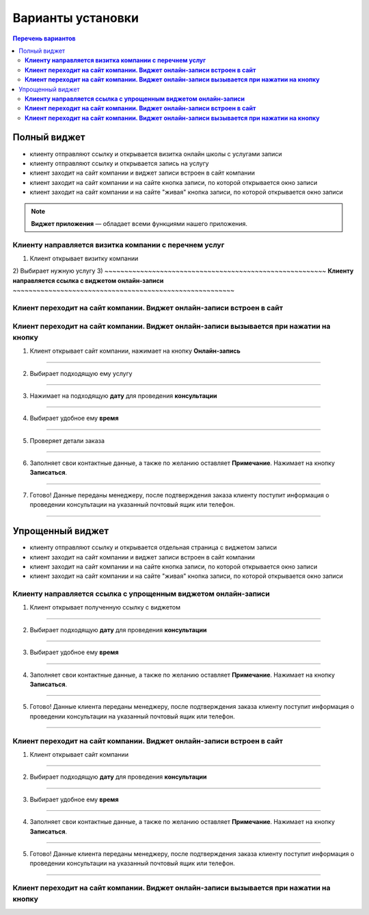 
==================
Варианты установки
==================

.. contents:: Перечень вариантов


-------------
Полный виджет
-------------
- клиенту отправляют ссылку и открывается визитка онлайн школы с услугами записи
- клиенту отправляют ссылку и открывается запись на услугу
- клиент заходит на сайт компании и виджет записи встроен в сайт компании
- клиент заходит на сайт компании и на сайте кнопка записи, по которой открывается окно записи
- клиент заходит на сайт компании и на сайте "живая" кнопка записи, по которой открывается окно записи
  
.. note:: **Виджет приложения** — обладает всеми функциями нашего приложения.

~~~~~~~~~~~~~~~~~~~~~~~~~~~~~~~~~~~~~~~~~~~~~~~~~~~~~~~~~~
**Клиенту направляется визитка компании с перечнем услуг**
~~~~~~~~~~~~~~~~~~~~~~~~~~~~~~~~~~~~~~~~~~~~~~~~~~~~~~~~~~
1) Клиент открывает визитку компании
2) Выбирает нужную услугу
3) 
~~~~~~~~~~~~~~~~~~~~~~~~~~~~~~~~~~~~~~~~~~~~~~~~~~~~~~~~
**Клиенту направляется ссылка с виджетом онлайн-записи**
~~~~~~~~~~~~~~~~~~~~~~~~~~~~~~~~~~~~~~~~~~~~~~~~~~~~~~~~

~~~~~~~~~~~~~~~~~~~~~~~~~~~~~~~~~~~~~~~~~~~~~~~~~~~~~~~~~~~~~~~~~~~~~~~~~~
**Клиент переходит на сайт компании. Виджет онлайн-записи встроен в сайт**
~~~~~~~~~~~~~~~~~~~~~~~~~~~~~~~~~~~~~~~~~~~~~~~~~~~~~~~~~~~~~~~~~~~~~~~~~~

~~~~~~~~~~~~~~~~~~~~~~~~~~~~~~~~~~~~~~~~~~~~~~~~~~~~~~~~~~~~~~~~~~~~~~~~~~~~~~~~~~~~~~~~~~~~
**Клиент переходит на сайт компании. Виджет онлайн-записи вызывается при нажатии на кнопку**
~~~~~~~~~~~~~~~~~~~~~~~~~~~~~~~~~~~~~~~~~~~~~~~~~~~~~~~~~~~~~~~~~~~~~~~~~~~~~~~~~~~~~~~~~~~~   

1) Клиент открывает сайт компании, нажимает на кнопку **Онлайн-запись**

.. figure:: media/images/button1.png
    :scale: 53 %
    :alt: alternative text
    :align: center

--------------------------

2) Выбирает подходящую ему услугу

.. figure:: media/images/button2.png
    :scale: 53 %
    :alt: alternative text
    :align: center

--------------------------

3) Нажимает на подходящую **дату** для проведения **консультации**

.. figure:: media/images/button3.png
    :scale: 53 %
    :alt: alternative text
    :align: center

--------------------------

4) Выбирает удобное ему **время**

.. figure:: media/images/button4.png
    :scale: 53 %
    :alt: alternative text
    :align: center

--------------------------

5) Проверяет детали заказа

.. figure:: media/images/button5.png
    :scale: 53 %
    :alt: alternative text
    :align: center

--------------------------

6) Заполняет свои контактные данные, а также по желанию оставляет **Примечание**. Нажимает на кнопку **Записаться**.

.. figure:: media/images/button6.png
    :scale: 53 %
    :alt: alternative text
    :align: center

--------------------------

7) Готово! Данные переданы менеджеру, после подтверждения заказа клиенту поступит информация о проведении консультации на указанный почтовый ящик или телефон.

.. figure:: media/images/button7.png
    :scale: 53 %
    :alt: alternative text
    :align: center

--------------------------

-----------------
Упрощенный виджет
-----------------
- клиенту отправляют ссылку и открывается отдельная страница с виджетом записи
- клиент заходит на сайт компании и виджет записи встроен в сайт компании
- клиент заходит на сайт компании и на сайте кнопка записи, по которой открывается окно записи
- клиент заходит на сайт компании и на сайте "живая" кнопка записи, по которой открывается окно записи
~~~~~~~~~~~~~~~~~~~~~~~~~~~~~~~~~~~~~~~~~~~~~~~~~~~~~~~~~~~~~~~~~~~
**Клиенту направляется ссылка с упрощенным виджетом онлайн-записи**
~~~~~~~~~~~~~~~~~~~~~~~~~~~~~~~~~~~~~~~~~~~~~~~~~~~~~~~~~~~~~~~~~~~

1) Клиент открывает полученную ссылку с виджетом

.. figure:: media/images/1.1.png
    :scale: 53 %
    :alt: alternative text
    :align: center

--------------------------

2) Выбирает подходящую **дату** для проведения **консультации**

.. figure:: media/images/1.2.png
    :scale: 53 %
    :alt: alternative text
    :align: center

--------------------------

3) Выбирает удобное ему **время**

.. figure:: media/images/1.3.png
    :scale: 53 %
    :alt: alternative text
    :align: center

--------------------------

4) Заполняет свои контактные данные, а также по желанию оставляет **Примечание**. Нажимает на кнопку **Записаться**.

.. figure:: media/images/1.4.png
    :scale: 53 %
    :alt: alternative text
    :align: center

--------------------------

5) Готово! Данные клиента переданы менеджеру, после подтверждения заказа клиенту поступит информация о проведении консультации на указанный почтовый ящик или телефон.

.. figure:: media/images/1.5.png
    :scale: 53 %
    :alt: alternative text
    :align: center

--------------------------

~~~~~~~~~~~~~~~~~~~~~~~~~~~~~~~~~~~~~~~~~~~~~~~~~~~~~~~~~~~~~~~~~~~~~~~~~~
**Клиент переходит на сайт компании. Виджет онлайн-записи встроен в сайт**
~~~~~~~~~~~~~~~~~~~~~~~~~~~~~~~~~~~~~~~~~~~~~~~~~~~~~~~~~~~~~~~~~~~~~~~~~~

1) Клиент открывает сайт компании

.. figure:: media/images/viget2.png
    :scale: 53 %
    :alt: alternative text
    :align: center

--------------------------

2) Выбирает подходящую **дату** для проведения **консультации**

.. figure:: media/images/viget22.png
    :scale: 53 %
    :alt: alternative text
    :align: center

--------------------------

3) Выбирает удобное ему **время**

.. figure:: media/images/viget32.png
    :scale: 53 %
    :alt: alternative text
    :align: center

--------------------------

4) Заполняет свои контактные данные, а также по желанию оставляет **Примечание**. Нажимает на кнопку **Записаться**.

.. figure:: media/images/viget42.png
    :scale: 53 %
    :alt: alternative text
    :align: center

--------------------------

5) Готово! Данные клиента переданы менеджеру, после подтверждения заказа клиенту поступит информация о проведении консультации на указанный почтовый ящик или телефон.

.. figure:: media/images/viget52.png
    :scale: 53 %
    :alt: alternative text
    :align: center

--------------------------

~~~~~~~~~~~~~~~~~~~~~~~~~~~~~~~~~~~~~~~~~~~~~~~~~~~~~~~~~~~~~~~~~~~~~~~~~~~~~~~~~~~~~~~~~~~~
**Клиент переходит на сайт компании. Виджет онлайн-записи вызывается при нажатии на кнопку**
~~~~~~~~~~~~~~~~~~~~~~~~~~~~~~~~~~~~~~~~~~~~~~~~~~~~~~~~~~~~~~~~~~~~~~~~~~~~~~~~~~~~~~~~~~~~
